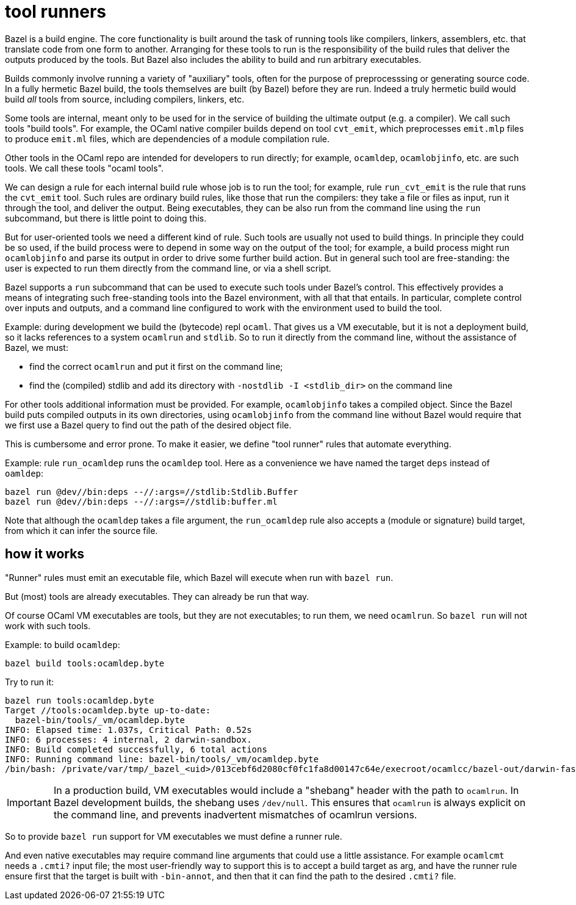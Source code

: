 = tool runners

Bazel is a build engine. The core functionality is built around the
task of running tools like compilers, linkers, assemblers, etc. that
translate code from one form to another. Arranging for these tools to
run is the responsibility of the build rules that deliver the outputs
produced by the tools. But Bazel also includes the ability to build
and run arbitrary executables.

Builds commonly involve running a variety of "auxiliary" tools, often
for the purpose of preprocesssing or generating source code. In a
fully hermetic Bazel build, the tools themselves are built (by Bazel)
before they are run. Indeed a truly hermetic build would build _all_
tools from source, including compilers, linkers, etc.

Some tools are internal, meant only to be used for in the service of
building the ultimate output (e.g. a compiler). We call such tools
"build tools". For example, the OCaml native compiler builds depend on
tool `cvt_emit`, which preprocesses `emit.mlp` files to produce
`emit.ml` files, which are dependencies of a module compilation rule.

Other tools in the OCaml repo are intended for developers to run
directly; for example, `ocamldep`, `ocamlobjinfo`, etc. are such
tools. We call these tools "ocaml tools".

We can design a rule for each internal build rule whose job is to run
the tool; for example, rule `run_cvt_emit` is the rule that runs the
`cvt_emit` tool. Such rules are ordinary build rules, like those that
run the compilers: they take a file or files as input, run it through
the tool, and deliver the output. Being executables, they can be also
run from the command line using the `run` subcommand, but there is
little point to doing this.

But for user-oriented tools we need a different kind of rule.
Such tools are usually not used to build things. In principle they could be so
used, if the build process were to depend in some way on the output of
the tool; for example, a build process might run `ocamlobjinfo` and
parse its output in order to drive some further build action. But in
general such tool are free-standing: the user is expected to run them
directly from the command line, or via a shell script.

Bazel supports a `run` subcommand that can be used to execute such
tools under Bazel's control. This effectively provides a means of
integrating such free-standing tools into the Bazel environment, with
all that that entails. In particular, complete control over inputs and
outputs, and a command line configured to work with the environment
used to build the tool.

Example: during development we build the (bytecode) repl `ocaml`. That
gives us a VM executable, but it is not a deployment build, so it
lacks references to a system `ocamlrun` and `stdlib`. So to run it
directly from the command line, without the assistance of Bazel, we
must:

* find the correct `ocamlrun` and put it first on the command line;
* find the (compiled) stdlib and add its directory with `-nostdlib
  -I <stdlib_dir>` on the command line

For other tools additional information must be provided. For example,
`ocamlobjinfo` takes a compiled object. Since the Bazel build puts
compiled outputs in its own directories, using `ocamlobjinfo` from the
command line without Bazel would require that we first use a Bazel
query to find out the path of the desired object file.

This is cumbersome and error prone. To make it easier, we define
"tool runner" rules that automate everything.

Example: rule `run_ocamldep` runs the `ocamldep` tool. Here as a
convenience we have named the target `deps` instead of `oamldep`:

    bazel run @dev//bin:deps --//:args=//stdlib:Stdlib.Buffer
    bazel run @dev//bin:deps --//:args=//stdlib:buffer.ml

Note that although the `ocamldep` takes a file argument, the
`run_ocamldep` rule also accepts a (module or signature) build target,
from which it can infer the source file.

== how it works

"Runner" rules must emit an executable file, which Bazel will execute
when run with `bazel run`.

But (most) tools are already executables.  They can already be run that way.

Of course OCaml VM executables are tools, but they are not
executables; to run them, we need `ocamlrun`. So `bazel run` will not
work with such tools.

Example: to build `ocamldep`:

    bazel build tools:ocamldep.byte

Try to run it:

----
bazel run tools:ocamldep.byte
Target //tools:ocamldep.byte up-to-date:
  bazel-bin/tools/_vm/ocamldep.byte
INFO: Elapsed time: 1.037s, Critical Path: 0.52s
INFO: 6 processes: 4 internal, 2 darwin-sandbox.
INFO: Build completed successfully, 6 total actions
INFO: Running command line: bazel-bin/tools/_vm/ocamldep.byte
/bin/bash: /private/var/tmp/_bazel_<uid>/013cebf6d2080cf0fc1fa8d00147c64e/execroot/ocamlcc/bazel-out/darwin-fastbuild-ST-58c0d0a350a9/bin/tools/_vm/ocamldep.byte: /dev/null: bad interpreter: Permission denied
----

IMPORTANT: In a production build, VM executables would include a
"shebang" header with the path to `ocamlrun`. In Bazel development
builds, the shebang uses `/dev/null`. This ensures that `ocamlrun` is
always explicit on the command line, and prevents inadvertent
mismatches of ocamlrun versions.

So to provide `bazel run` support for VM executables we must define a runner rule.

And even native executables may require command line arguments that
could use a little assistance. For example `ocamlcmt` needs a `.cmti?`
input file; the most user-friendly way to support this is to accept a
build target as arg, and have the runner rule ensure first that the
target is built with `-bin-annot`, and then that it can find the path
to the desired `.cmti?` file.
